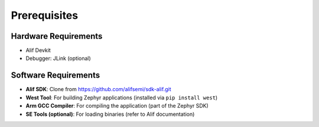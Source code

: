Prerequisites
=============

Hardware Requirements
---------------------
- Alif Devkit
- Debugger: JLink (optional)

Software Requirements
---------------------
- **Alif SDK**: Clone from `https://github.com/alifsemi/sdk-alif.git <https://github.com/alifsemi/sdk-alif.git>`_
- **West Tool**: For building Zephyr applications (installed via ``pip install west``)
- **Arm GCC Compiler**: For compiling the application (part of the Zephyr SDK)
- **SE Tools (optional)**: For loading binaries (refer to Alif documentation)
